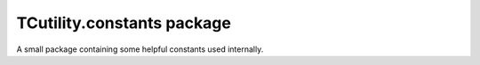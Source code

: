 TCutility.constants package
===========================

A small package containing some helpful constants used internally.
